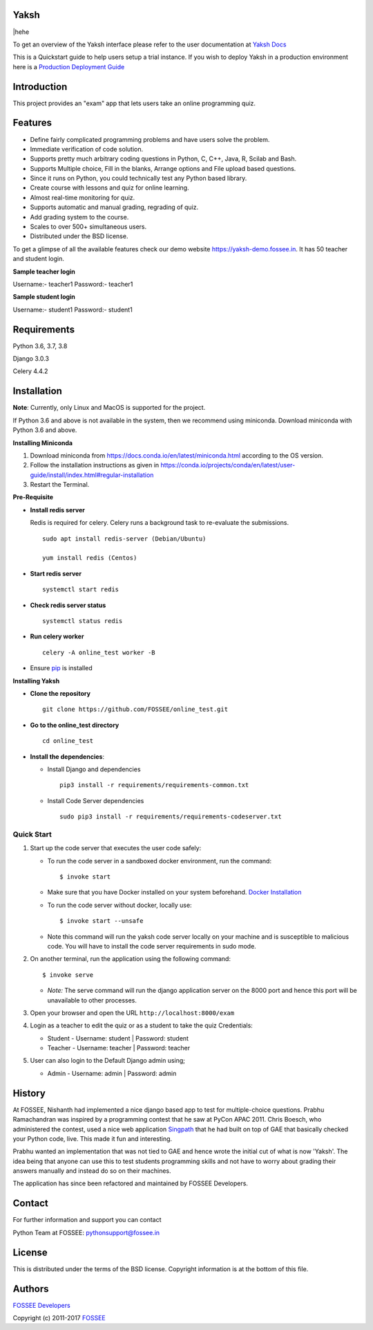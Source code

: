 Yaksh
=====
|hehe

|Build Status| |Documentation Status| |Version Status| |Coverage Status|

To get an overview of the Yaksh interface please refer to the user documentation at `Yaksh Docs <http://yaksh.readthedocs.io>`_


This is a Quickstart guide to help users setup a trial instance. If you wish to deploy Yaksh in a production environment here is a `Production Deployment Guide <https://github.com/FOSSEE/online\_test/blob/master/README\_production.rst>`_

Introduction
============

This project provides an "exam" app that lets users take an online
programming quiz.

Features
========

-  Define fairly complicated programming problems and have users solve
   the problem.
-  Immediate verification of code solution.
-  Supports pretty much arbitrary coding questions in Python, C, C++, Java, R, Scilab and
   Bash.
-  Supports Multiple choice, Fill in the blanks, Arrange options and File upload based questions.
-  Since it runs on Python, you could technically test any Python
   based library.
-  Create course with lessons and quiz for online learning.
-  Almost real-time monitoring for quiz.
-  Supports automatic and manual grading, regrading of quiz.
-  Add grading system to the course.
-  Scales to over 500+ simultaneous users.
-  Distributed under the BSD license.

To get a glimpse of all the available features check our demo website https://yaksh-demo.fossee.in. It has 50 teacher and student login.

**Sample teacher login**

Username:- teacher1
Password:- teacher1

**Sample student login**

Username:- student1
Password:- student1

Requirements
============

Python 3.6, 3.7, 3.8

Django 3.0.3

Celery 4.4.2

Installation
============

**Note**: Currently, only Linux and MacOS is supported for the project.

If Python 3.6 and above is not available in the system, then we recommend using
miniconda. Download miniconda with Python 3.6 and above.

**Installing Miniconda**

1. Download miniconda from https://docs.conda.io/en/latest/miniconda.html according to the OS version.

2. Follow the installation instructions as given in https://conda.io/projects/conda/en/latest/user-guide/install/index.html#regular-installation

3. Restart the Terminal.

**Pre-Requisite**

* **Install redis server**

  Redis is required for celery. Celery runs a background task to re-evaluate the submissions.

  ::

      sudo apt install redis-server (Debian/Ubuntu)

      yum install redis (Centos)

* **Start redis server**

  ::
     
      systemctl start redis

* **Check redis server status**

  ::

      systemctl status redis

* **Run celery worker**
  
  ::

      celery -A online_test worker -B

* Ensure  `pip <https://pip.pypa.io/en/latest/installing.html>`_ is installed

**Installing Yaksh**

* **Clone the repository**

  ::

      git clone https://github.com/FOSSEE/online_test.git

* **Go to the online_test directory**

  ::

      cd online_test

* **Install the dependencies**:

  * Install Django and dependencies

    ::

        pip3 install -r requirements/requirements-common.txt

  * Install Code Server dependencies

    ::

        sudo pip3 install -r requirements/requirements-codeserver.txt


Quick Start
^^^^^^^^^^^

1. Start up the code server that executes the user code safely:

   -  To run the code server in a sandboxed docker environment, run the
      command:

      ::

          $ invoke start

   -  Make sure that you have Docker installed on your system
      beforehand. `Docker
      Installation <https://docs.docker.com/engine/installation/#desktop>`__

   -  To run the code server without docker, locally use:

      ::

          $ invoke start --unsafe

   -  Note this command will run the yaksh code server locally on your
      machine and is susceptible to malicious code. You will have to
      install the code server requirements in sudo mode.

2. On another terminal, run the application using the following command:

   ::

       $ invoke serve

   -  *Note:* The serve command will run the django application server
      on the 8000 port and hence this port will be unavailable to other
      processes.

3. Open your browser and open the URL ``http://localhost:8000/exam``

4. Login as a teacher to edit the quiz or as a student to take the quiz
   Credentials:

   -  Student - Username: student \| Password: student
   -  Teacher - Username: teacher \| Password: teacher

5. User can also login to the Default Django admin using;

   -  Admin - Username: admin \| Password: admin

History
=======

At FOSSEE, Nishanth had implemented a nice django based app to test for
multiple-choice questions. Prabhu Ramachandran was inspired by a
programming contest that he saw at PyCon APAC 2011. Chris Boesch, who
administered the contest, used a nice web application
`Singpath <http://singpath.com>`__ that he had built on top of GAE that
basically checked your Python code, live. This made it fun and
interesting.

Prabhu wanted an implementation that was not tied to GAE and hence wrote
the initial cut of what is now 'Yaksh'. The idea being that anyone can
use this to test students programming skills and not have to worry about
grading their answers manually and instead do so on their machines.

The application has since been refactored and maintained by FOSSEE
Developers.

Contact
=======

For further information and support you can contact

Python Team at FOSSEE: pythonsupport@fossee.in

License
=======

This is distributed under the terms of the BSD license. Copyright
information is at the bottom of this file.

Authors
=======

`FOSSEE Developers <https://github.com/FOSSEE/online_test/graphs/contributors>`_

Copyright (c) 2011-2017 `FOSSEE <https://fossee.in>`_


.. |Build Status| image:: https://travis-ci.org/FOSSEE/online_test.svg?branch=master
   :target: https://travis-ci.org/FOSSEE/online_test
.. |Documentation Status| image:: https://readthedocs.org/projects/yaksh/badge/?version=latest
   :target: http://yaksh.readthedocs.io/en/latest/?badge=latest
.. |Version Status| image:: https://badge.fury.io/gh/fossee%2Fonline_test.svg
    :target: https://badge.fury.io/gh/fossee%2Fonline_test
.. |Coverage Status| image:: https://codecov.io/gh/fossee/online_test/branch/master/graph/badge.svg
    :target: https://codecov.io/gh/fossee/online_test

